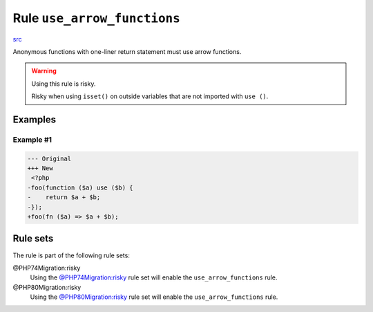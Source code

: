 ============================
Rule ``use_arrow_functions``
============================

`src <../../../src/Fixer/FunctionNotation/UseArrowFunctionsFixer.php>`_

Anonymous functions with one-liner return statement must use arrow functions.

.. warning:: Using this rule is risky.

   Risky when using ``isset()`` on outside variables that are not imported with
   ``use ()``.

Examples
--------

Example #1
~~~~~~~~~~

.. code-block:: diff

   --- Original
   +++ New
    <?php
   -foo(function ($a) use ($b) {
   -    return $a + $b;
   -});
   +foo(fn ($a) => $a + $b);

Rule sets
---------

The rule is part of the following rule sets:

@PHP74Migration:risky
  Using the `@PHP74Migration:risky <./../../ruleSets/PHP74MigrationRisky.rst>`_ rule set will enable the ``use_arrow_functions`` rule.

@PHP80Migration:risky
  Using the `@PHP80Migration:risky <./../../ruleSets/PHP80MigrationRisky.rst>`_ rule set will enable the ``use_arrow_functions`` rule.
